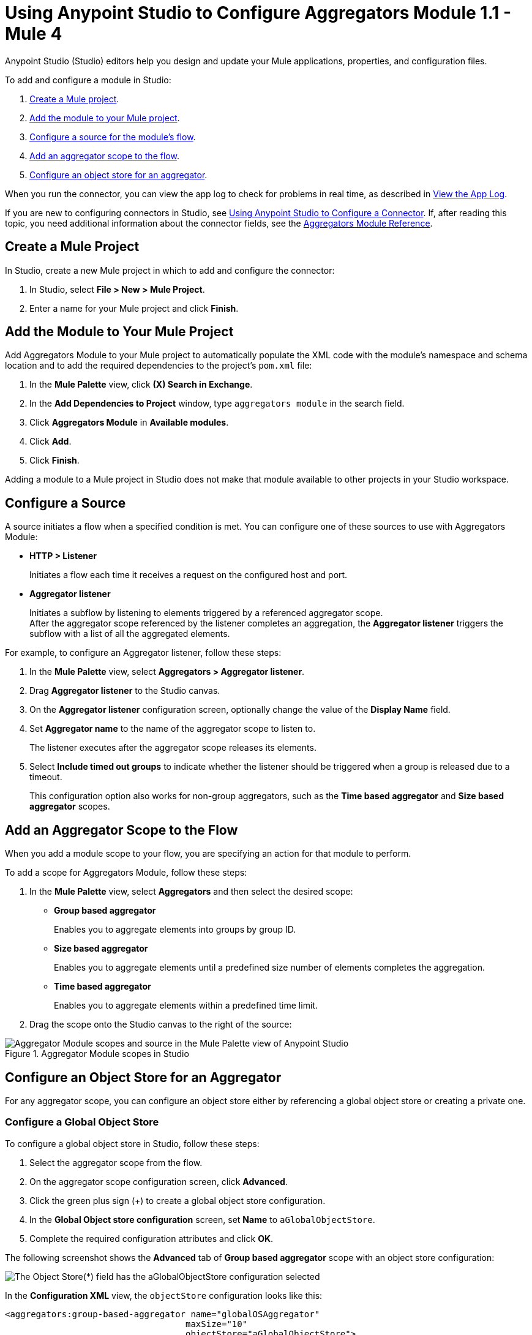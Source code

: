 = Using Anypoint Studio to Configure Aggregators Module 1.1 - Mule 4

Anypoint Studio (Studio) editors help you design and update your Mule applications, properties, and configuration files.

To add and configure a module in Studio:

. <<create-mule-project,Create a Mule project>>.
. <<add-connector-to-project,Add the module to your Mule project>>.
. <<configure-source,Configure a source for the module's flow>>.
. <<add-connector-operation,Add an aggregator scope to the flow>>.
. <<configure-os-aggregator,Configure an object store for an aggregator>>.

When you run the connector, you can view the app log to check for problems in real time, as described in <<view-app-log,View the App Log>>.

If you are new to configuring connectors in Studio, see xref:connectors::introduction/intro-config-use-studio.adoc[Using Anypoint Studio to Configure a Connector]. If, after reading this topic, you need additional information about the connector fields, see the xref:aggregators-module-reference.adoc[Aggregators Module Reference].

[[create-mule-project]]
== Create a Mule Project

In Studio, create a new Mule project in which to add and configure the connector:

. In Studio, select *File > New > Mule Project*.
. Enter a name for your Mule project and click *Finish*.


[[add-connector-to-project]]
== Add the Module to Your Mule Project

Add Aggregators Module to your Mule project to automatically populate the XML code with the module's namespace and schema location and to add the required dependencies to the project's `pom.xml` file:

. In the *Mule Palette* view, click *(X) Search in Exchange*.
. In the *Add Dependencies to Project* window, type `aggregators module` in the search field.
. Click *Aggregators Module* in *Available modules*.
. Click *Add*.
. Click *Finish*.

Adding a module to a Mule project in Studio does not make that module available to other projects in your Studio workspace.


[[configure-source]]
== Configure a Source

A source initiates a flow when a specified condition is met.
You can configure one of these sources to use with Aggregators Module:

* *HTTP > Listener*
+
Initiates a flow each time it receives a request on the configured host and port.
* *Aggregator listener*
+
Initiates a subflow by listening to elements triggered by a referenced aggregator scope. +
After the aggregator scope referenced by the listener completes an aggregation, the *Aggregator listener* triggers the subflow with a list of all the aggregated elements.

For example, to configure an Aggregator listener, follow these steps:

. In the *Mule Palette* view, select *Aggregators > Aggregator listener*.
. Drag *Aggregator listener* to the Studio canvas.
. On the *Aggregator listener* configuration screen, optionally change the value of the *Display Name* field.
. Set *Aggregator name* to the name of the aggregator scope to listen to.
+
The listener executes after the aggregator scope releases its elements.
. Select *Include timed out groups* to indicate whether the listener should be triggered when a group is released due to a timeout.
+
This configuration option also works for non-group aggregators, such as the *Time based aggregator* and *Size based aggregator* scopes.


[[add-connector-operation]]
== Add an Aggregator Scope to the Flow

When you add a module scope to your flow, you are specifying an action for that module to perform.

To add a scope for Aggregators Module, follow these steps:

. In the *Mule Palette* view, select *Aggregators* and then select the desired scope:
+
* *Group based aggregator*
+
Enables you to aggregate elements into groups by group ID.
* *Size based aggregator*
+
Enables you to aggregate elements until a predefined size number of elements completes the aggregation.
* *Time based aggregator*
+
Enables you to aggregate elements within a predefined time limit.
+
. Drag the scope onto the Studio canvas to the right of the source:

.Aggregator Module scopes in Studio
image::aggregators-scopes.png[Aggregator Module scopes and source in the Mule Palette view of Anypoint Studio]

[[configure-os-aggregator]]
== Configure an Object Store for an Aggregator

For any aggregator scope, you can configure an object store either by referencing a global object store or creating a private one.

=== Configure a Global Object Store

To configure a global object store in Studio, follow these steps:

. Select the aggregator scope from the flow.
. On the aggregator scope configuration screen, click *Advanced*.
. Click the green plus sign (+) to create a global object store configuration.
. In the *Global Object store configuration* screen, set *Name* to `aGlobalObjectStore`.
. Complete the required configuration attributes and click *OK*.

The following screenshot shows the *Advanced* tab of *Group based aggregator* scope with an object store configuration:

image::aggregators-os-global.png[The Object Store(*) field has the aGlobalObjectStore configuration selected]

In the *Configuration XML* view, the `objectStore` configuration looks like this:

[source,xml,linenums]
----
<aggregators:group-based-aggregator name="globalOSAggregator"
                                   maxSize="10"
                                   objectStore="aGlobalObjectStore">

----

=== Configure a Private Object Store

To configure a private object store in Studio, manually update the XML code:

. Select the aggregator scope from the flow.
. Click *Configuration XML* in your Studio canvas.
. Add the XML private object store `<os:private-object-store>` inside the `<aggregators:object-store>` section, for example:

[source,xml,linenums]
----
<aggregators:size-based-aggregator  name="privateOSAggregator" maxSize="10">
    ...
    <aggregators:object-store>
        <os:private-object-store alias="privateObjectStore" persistent="false"/>
    </aggregators:object-store>
</aggregators:group-based-aggregator>
----

[[view-app-log]]
== View the App Log

To check for problems, you can view the app log as follows:

* If you’re running the app from Anypoint Platform, the app log output is visible in the Anypoint Studio console window.
* If you’re running the app using Mule from the command line, the app log output is visible in your OS console.

Unless the log file path is customized in the app’s log file (`log4j2.xml`), you can also view the app log in the default location `MULE_HOME/logs/<app-name>.log`.


== See Also
* xref:connectors::introduction/introduction-to-anypoint-connectors.adoc[Introduction to Anypoint Connectors]
* xref:connectors::introduction/intro-config-use-studio.adoc[Using Anypoint Studio to Configure a Connector]
* xref:aggregators-module-reference.adoc[Aggregators Module Reference]
* https://help.mulesoft.com[MuleSoft Help Center]
